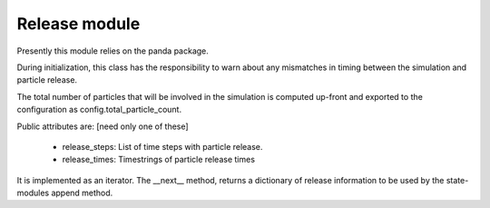 Release module
==============

Presently this module relies on the panda package.

During initialization, this class has the responsibility to
warn about any mismatches in timing between the simulation
and particle release.

The total number of particles that will be involved in the
simulation is computed up-front and exported to the configuration
as config.total_particle_count.

Public attributes are: [need only one of these]

  - release_steps: List of time steps with particle release.
  - release_times: Timestrings of particle release times

It is implemented as an iterator. The __next__ method,
returns a dictionary of release information to be used by
the state-modules append method.
